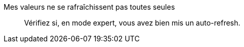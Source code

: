 Mes valeurs ne se rafraîchissent pas toutes seules::
Vérifiez si, en mode expert, vous avez bien mis un auto-refresh.